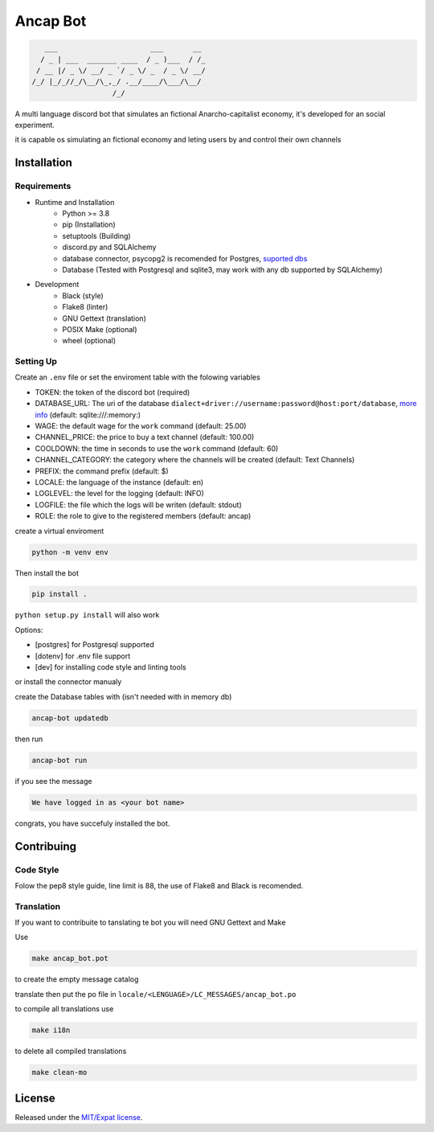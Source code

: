 Ancap Bot
=========

.. code-block::

       ___                      ___       __
      / _ | ___  _______ ____  / _ )___  / /_
     / __ |/ _ \/ __/ _ `/ _ \/ _  / _ \/ __/
    /_/ |_/_//_/\__/\_,_/ .__/____/\___/\__/
                       /_/

.. image:: https://img.shields.io/github/license/Erogue-Lord/ancap-bot
        :target: https://choosealicense.com/licenses/mit/
        :alt: License

A multi language discord bot that simulates an fictional Anarcho-capitalist economy, it's developed for an social experiment.

it is capable os simulating an fictional economy and leting users by and control their own channels

Installation
------------

Requirements
^^^^^^^^^^^^

* Runtime and Installation
    * Python >= 3.8
    * pip (Installation)
    * setuptools (Building)
    * discord.py and SQLAlchemy
    * database connector, psycopg2 is recomended for Postgres, `suported dbs`_
    * Database (Tested with Postgresql and sqlite3, may work with any db supported by SQLAlchemy)
* Development
    * Black (style)
    * Flake8 (linter)
    * GNU Gettext (translation)
    * POSIX Make (optional)
    * wheel (optional)

Setting Up
^^^^^^^^^^

Create an ``.env`` file or set the enviroment table with the folowing variables

* TOKEN: the token of the discord bot (required)
* DATABASE_URL: The uri of the database ``dialect+driver://username:password@host:port/database``, `more info`_ (default: sqlite:///\:memory\:)
* WAGE: the default wage for the ``work`` command (default: 25.00)
* CHANNEL_PRICE: the price to buy a text channel (default: 100.00)
* COOLDOWN: the time in seconds to use the ``work`` command (default: 60)
* CHANNEL_CATEGORY: the category where the channels will be created (default: Text Channels)
* PREFIX: the command prefix (default: $)
* LOCALE: the language of the instance (default: en)
* LOGLEVEL: the level for the logging (default: INFO)
* LOGFILE: the file which the logs will be writen (default: stdout)
* ROLE: the role to give to the registered members (default: ancap)

create a virtual enviroment

.. code-block:: shell

    python -m venv env

Then install the bot

.. code-block:: shell

    pip install .

``python setup.py install`` will also work

Options:

* [postgres] for Postgresql supported
* [dotenv] for .env file support
* [dev] for installing code style and linting tools

or install the connector manualy

create the Database tables with (isn't needed with in memory db)

.. code-block:: shell

    ancap-bot updatedb

then run

.. code-block:: shell

    ancap-bot run

if you see the message

.. code-block::

    We have logged in as <your bot name>

congrats, you have succefuly installed the bot.

Contribuing
-----------

Code Style
^^^^^^^^^^

Folow the pep8 style guide, line limit is 88, the use of Flake8 and Black is recomended.

Translation
^^^^^^^^^^^

If you want to contribuite to tanslating te bot you will need GNU Gettext and Make

Use

.. code-block:: shell

    make ancap_bot.pot

to create the empty message catalog

translate then put the po file in ``locale/<LENGUAGE>/LC_MESSAGES/ancap_bot.po``

to compile all translations use

.. code-block:: shell

    make i18n

to delete all compiled translations

.. code-block:: shell

    make clean-mo

License
-------

Released under the `MIT/Expat license <https://choosealicense.com/licenses/mit/>`_.

.. _more info: https://docs.sqlalchemy.org/en/13/core/engines.html#database-urls
.. _suported dbs: https://docs.sqlalchemy.org/en/13/dialects/
